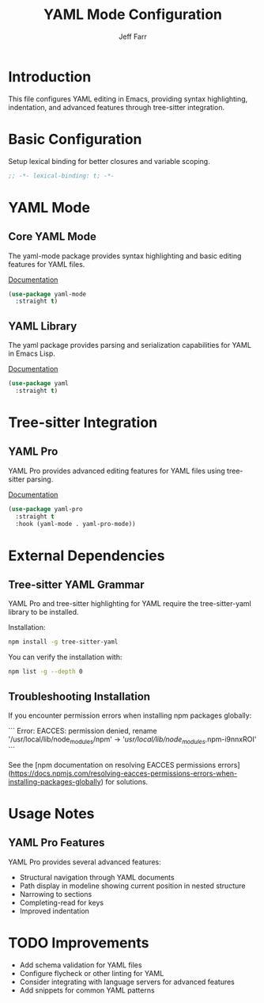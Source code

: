 #+title: YAML Mode Configuration
#+author: Jeff Farr
#+property: header-args:emacs-lisp :tangle yaml.el
#+auto_tangle: y

* Introduction
This file configures YAML editing in Emacs, providing syntax highlighting, indentation, and advanced features through tree-sitter integration.

* Basic Configuration
Setup lexical binding for better closures and variable scoping.

#+begin_src emacs-lisp
;; -*- lexical-binding: t; -*-
#+end_src

* YAML Mode
** Core YAML Mode
The yaml-mode package provides syntax highlighting and basic editing features for YAML files.

[[https://github.com/yoshiki/yaml-mode][Documentation]]

#+begin_src emacs-lisp
(use-package yaml-mode
  :straight t)
#+end_src

** YAML Library
The yaml package provides parsing and serialization capabilities for YAML in Emacs Lisp.

[[https://github.com/zkry/yaml.el][Documentation]]

#+begin_src emacs-lisp
(use-package yaml
  :straight t)
#+end_src

* Tree-sitter Integration
** YAML Pro
YAML Pro provides advanced editing features for YAML files using tree-sitter parsing.

[[https://github.com/zkry/yaml-pro][Documentation]]

#+begin_src emacs-lisp
(use-package yaml-pro
  :straight t
  :hook (yaml-mode . yaml-pro-mode))
#+end_src

* External Dependencies

** Tree-sitter YAML Grammar
YAML Pro and tree-sitter highlighting for YAML require the tree-sitter-yaml library to be installed.

Installation:
#+begin_src sh :results output :tangle no
npm install -g tree-sitter-yaml
#+end_src

You can verify the installation with:
#+begin_src sh :results output :tangle no
npm list -g --depth 0
#+end_src

#+RESULTS:
: /Users/jefarr/.nvm/versions/node/v19.3.0/lib
: ├── corepack@0.15.2
: ├── npm@9.2.0
: └── tree-sitter-yaml@0.5.0
: 

** Troubleshooting Installation
If you encounter permission errors when installing npm packages globally:

```
Error: EACCES: permission denied, rename '/usr/local/lib/node_modules/npm' -> '/usr/local/lib/node_modules/.npm-i9nnxROI'
```

See the [npm documentation on resolving EACCES permissions errors](https://docs.npmjs.com/resolving-eacces-permissions-errors-when-installing-packages-globally) for solutions.

* Usage Notes
** YAML Pro Features
YAML Pro provides several advanced features:

- Structural navigation through YAML documents
- Path display in modeline showing current position in nested structure
- Narrowing to sections
- Completing-read for keys
- Improved indentation

* TODO Improvements
- Add schema validation for YAML files
- Configure flycheck or other linting for YAML
- Consider integrating with language servers for advanced features
- Add snippets for common YAML patterns
